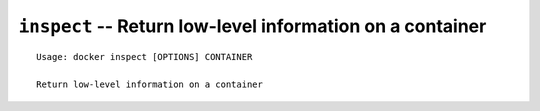 ==========================================================
``inspect`` -- Return low-level information on a container
==========================================================

::

    Usage: docker inspect [OPTIONS] CONTAINER

    Return low-level information on a container
